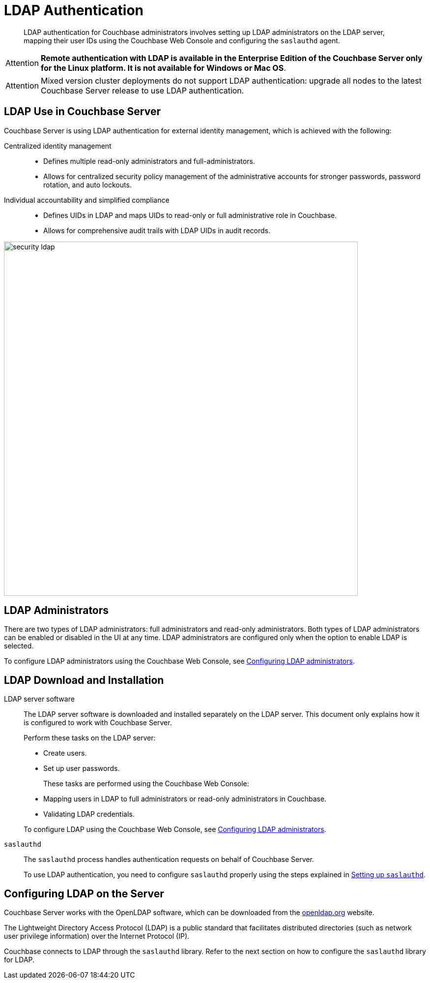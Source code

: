 [#topic_bgy_3ng_tq]
= LDAP Authentication

[abstract]
LDAP authentication for Couchbase administrators involves setting up LDAP administrators on the LDAP server, mapping their user IDs using the Couchbase Web Console and configuring the `saslauthd` agent.

[caption=Attention]
IMPORTANT: *Remote authentication with LDAP is available in the Enterprise Edition of the Couchbase Server only for the Linux platform.
It is not available for Windows or Mac OS*.

[caption=Attention]
IMPORTANT: Mixed version cluster deployments do not support LDAP authentication: upgrade all nodes to the latest Couchbase Server release to use LDAP authentication.

== LDAP Use in Couchbase Server

Couchbase Server is using LDAP authentication for external identity management, which is achieved with the following:

Centralized identity management:::
* Defines multiple read-only administrators and full-administrators.
* Allows for centralized security policy management of the administrative accounts for stronger passwords, password rotation, and auto lockouts.

Individual accountability and simplified compliance:::
[#ul_ic4_c2b_mt]
* Defines UIDs in LDAP and maps UIDs to read-only or full administrative role in Couchbase.
* Allows for comprehensive audit trails with LDAP UIDs in audit records.

[#image_ecq_vk1_mt]
image::admin/picts/security-ldap.png[,720,align=left]

== LDAP Administrators

There are two types of LDAP administrators: full administrators and read-only administrators.
Both types of LDAP administrators can be enabled or disabled in the UI at any time.
LDAP administrators are configured only when the option to enable LDAP is selected.

To configure LDAP administrators using the Couchbase Web Console, see  xref:security-ldap-gui-new.adoc[Configuring LDAP administrators].

== LDAP Download and Installation

LDAP server software::
The LDAP server software is downloaded and installed separately on the LDAP server.
This document only explains how it is configured to work with Couchbase Server.
+
Perform these tasks on the LDAP server:

* Create users.
* Set up user passwords.

+
These tasks are performed using the Couchbase Web Console:

* Mapping users in LDAP to full administrators or read-only administrators in Couchbase.
* Validating LDAP credentials.

+
To configure LDAP using the Couchbase Web Console, see xref:security-ldap-gui-new.adoc[Configuring LDAP administrators].

`saslauthd`::
The `saslauthd` process handles authentication requests on behalf of Couchbase Server.
+
To use LDAP authentication, you need to configure `saslauthd` properly using the steps explained in xref:security-saslauthd-new.adoc[Setting up `saslauthd`].

== Configuring LDAP on the Server

Couchbase Server works with the OpenLDAP software, which can be downloaded from the http://www.openldap.org/[openldap.org^] website.

The Lightweight Directory Access Protocol (LDAP) is a public standard that facilitates distributed directories (such as network user privilege information) over the Internet Protocol (IP).

Couchbase connects to LDAP through the `saslauthd` library.
Refer to the next section on how to configure the `saslauthd` library for LDAP.
